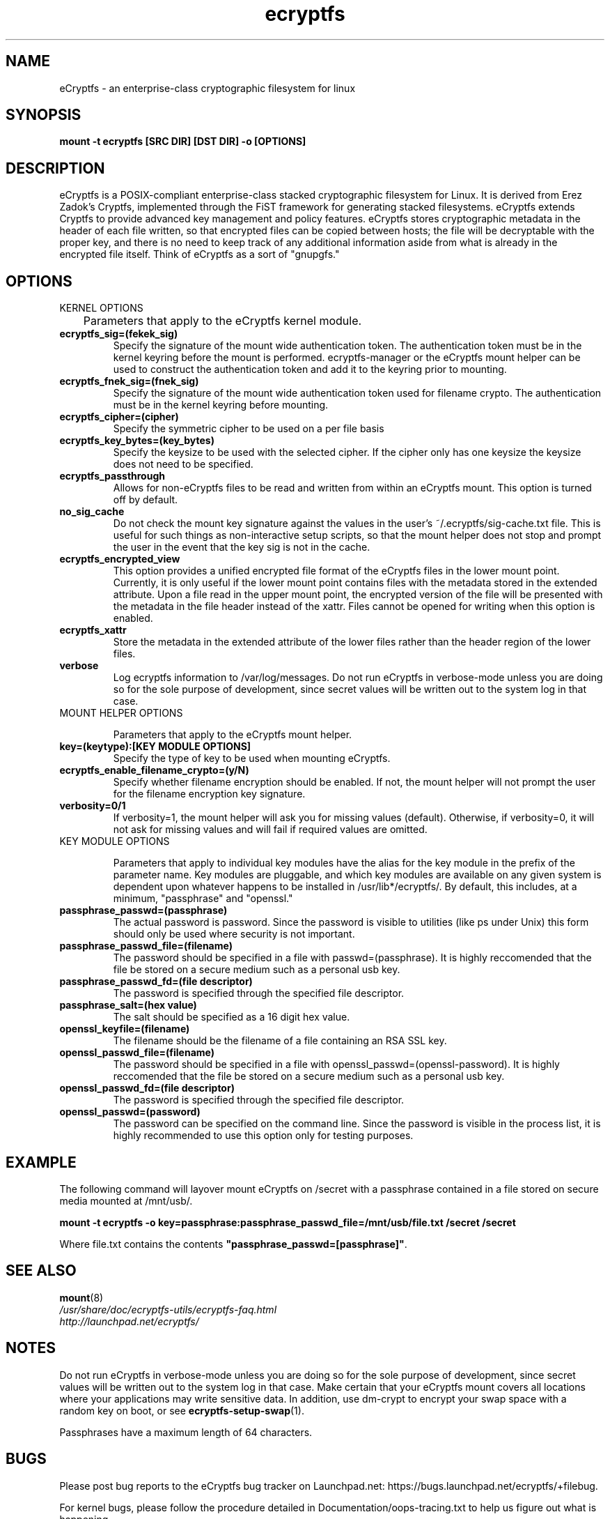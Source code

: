 .TH ecryptfs 7 2009-03-24 ecryptfs-utils "eCryptfs"
.SH NAME
eCryptfs \- an enterprise-class cryptographic filesystem for linux

.SH SYNOPSIS
.BI "mount -t ecryptfs [SRC DIR] [DST DIR] -o [OPTIONS]"

.SH DESCRIPTION
eCryptfs is a POSIX-compliant enterprise-class stacked cryptographic filesystem for Linux. It is derived from Erez Zadok's Cryptfs, implemented through the FiST framework for generating stacked filesystems. eCryptfs extends Cryptfs to provide advanced key management and policy features.  eCryptfs stores cryptographic metadata in the header of each file written, so that encrypted files can be copied between hosts; the file will be decryptable with the proper key, and there is no need to keep track of any additional information aside from what is already in the encrypted file itself. Think of eCryptfs as a sort of "gnupgfs."

.SH OPTIONS

KERNEL OPTIONS

	Parameters that apply to the eCryptfs kernel module.

.TP
.B ecryptfs_sig=(fekek_sig)
Specify the signature of the mount wide authentication token. The authentication token must be in the kernel keyring before the mount is performed. ecryptfs-manager or the eCryptfs mount helper can be used to construct the authentication token and add it to the keyring prior to mounting.
.TP
.B ecryptfs_fnek_sig=(fnek_sig)
Specify the signature of the mount wide authentication token used for filename crypto. The authentication must be in the kernel keyring before mounting.
.TP
.B ecryptfs_cipher=(cipher)
Specify the symmetric cipher to be used on a per file basis
.TP
.B ecryptfs_key_bytes=(key_bytes)
Specify the keysize to be used with the selected cipher. If the cipher only has one keysize the keysize does not need to be specified.
.TP
.B ecryptfs_passthrough
Allows for non-eCryptfs files to be read and written from within an eCryptfs mount. This option is turned off by default.
.TP
.B no_sig_cache
Do not check the mount key signature against the values in the user's ~/.ecryptfs/sig-cache.txt file. This is useful for such things as non-interactive setup scripts, so that the mount helper does not stop and prompt the user in the event that the key sig is not in the cache.
.TP
.B ecryptfs_encrypted_view
This option provides a unified encrypted file format of the eCryptfs files in the lower mount point.  Currently, it is only useful if the lower mount point contains files with the metadata stored in the extended attribute.  Upon a file read in the upper mount point, the encrypted version of the file will be presented with the metadata in the file header instead of the xattr.  Files cannot be opened for writing when this option is enabled. 
.TP
.B ecryptfs_xattr
Store the metadata in the extended attribute of the lower files rather than the header region of the lower files.
.TP
.B verbose
Log ecryptfs information to /var/log/messages.  Do not run eCryptfs in verbose-mode unless you are doing so for the sole purpose of development, since secret values will be written out to the system log in that case.
.TP

MOUNT HELPER OPTIONS

Parameters that apply to the eCryptfs mount helper.

.TP
.B key=(keytype):[KEY MODULE OPTIONS]
Specify the type of key to be used when mounting eCryptfs.
.TP
.B ecryptfs_enable_filename_crypto=(y/N)
Specify whether filename encryption should be enabled. If not, the mount helper will not prompt the user for the filename encryption key signature.
.TP
.B verbosity=0/1
If verbosity=1, the mount helper will ask you for missing values (default).  Otherwise, if verbosity=0, it will not ask for missing values and will fail if required values are omitted.
.TP

KEY MODULE OPTIONS

Parameters that apply to individual key modules have the alias for the key module in the prefix of the parameter name. Key modules are pluggable, and which key modules are available on any given system is dependent upon whatever happens to be installed in /usr/lib*/ecryptfs/. By default, this includes, at a minimum, "passphrase" and "openssl."

.TP
.B passphrase_passwd=(passphrase)
The actual password is password. Since the password is visible to utilities (like ps under Unix) this form should only be used where security is not important.
.TP
.B passphrase_passwd_file=(filename)
The password should be specified in a file with passwd=(passphrase). It is highly reccomended that the file be stored on a secure medium such as a personal usb key.
.TP
.B passphrase_passwd_fd=(file descriptor)
The password is specified through the specified file descriptor.
.TP
.B passphrase_salt=(hex value)
The salt should be specified as a 16 digit hex value.
.TP
.B openssl_keyfile=(filename)
The filename should be the filename of a file containing an RSA SSL key.
.TP
.B openssl_passwd_file=(filename)
The password should be specified in a file with openssl_passwd=(openssl-password). It is highly reccomended that the file be stored on a secure medium such as a personal usb key.
.TP
.B openssl_passwd_fd=(file descriptor)
The password is specified through the specified file descriptor.
.TP
.B openssl_passwd=(password)
The password can be specified on the command line. Since the password is
visible in the process list, it is highly recommended to use this option
only for testing purposes.

.SH EXAMPLE

.PP

The following command will layover mount eCryptfs on /secret with a passphrase contained in a file stored on secure media mounted at /mnt/usb/.

\fBmount -t ecryptfs -o key=passphrase:passphrase_passwd_file=/mnt/usb/file.txt /secret /secret\fP

.PP

Where file.txt contains the contents
\fB"passphrase_passwd=[passphrase]"\fP.

.SH SEE ALSO
.PD 0
.TP
\fBmount\fP(8)

.TP
\fI/usr/share/doc/ecryptfs-utils/ecryptfs-faq.html\fP

.TP
\fIhttp://launchpad.net/ecryptfs/\fP
.PD

.SH NOTES
Do not run eCryptfs in verbose-mode unless you are doing so for the sole purpose of development, since secret values will be written out to the system log in that case. Make certain that your eCryptfs mount covers all locations where your applications may write sensitive data. In addition, use dm-crypt to encrypt your swap space with a random key on boot, or see \fBecryptfs-setup-swap\fP(1).

Passphrases have a maximum length of 64 characters.

.SH BUGS
Please post bug reports to the eCryptfs bug tracker on Launchpad.net: https://bugs.launchpad.net/ecryptfs/+filebug.

For kernel bugs, please follow the procedure detailed in Documentation/oops-tracing.txt to help us figure out what is happening.

.SH AUTHOR
This manpage was (re-)written by Dustin Kirkland <kirkland@canonical.com> for Ubuntu systems (but may be used by others).  Permission is granted to copy, distribute and/or modify this document under the terms of the GNU General Public License, Version 2 or any later version published by the Free Software Foundation.

On Debian systems, the complete text of the GNU General Public License can be found in /usr/share/common-licenses/GPL.
